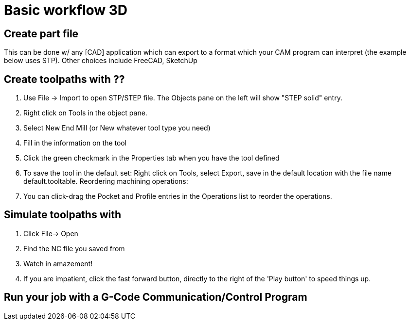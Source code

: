 
= Basic workflow 3D

== Create part file

This can be done w/ any [CAD] application which can export to a format which your CAM program can interpret (the example below uses STP). Other choices include FreeCAD, SketchUp

== Create toolpaths with ??

1.  Use File -> Import to open STP/STEP file. The Objects pane on the left will show "STEP solid" entry.


1.  Right click on Tools in the object pane.
2.  Select New End Mill (or New whatever tool type you need)
3.  Fill in the information on the tool
4.  Click the green checkmark in the Properties tab when you have the tool defined
5.  To save the tool in the default set: Right click on Tools, select Export, save in the default location with the file name default.tooltable.
Reordering machining operations:

1.  You can click-drag the Pocket and Profile entries in the Operations list to reorder the operations.

== Simulate toolpaths with 

.  Click File-> Open
.  Find the NC file you saved from 
.  Watch in amazement!
.  If you are impatient, click the fast forward button, directly to the right of the 'Play button' to speed things up.

== Run your job with a G-Code Communication/Control Program
